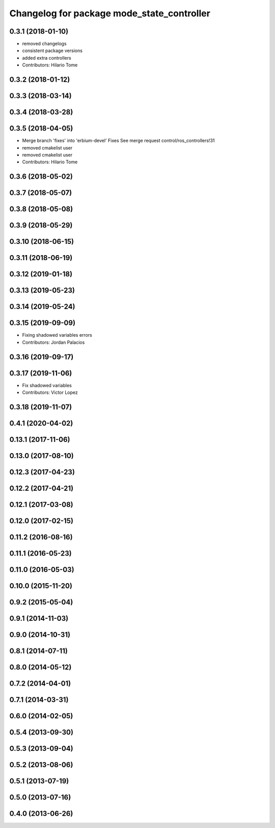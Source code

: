 ^^^^^^^^^^^^^^^^^^^^^^^^^^^^^^^^^^^^^^^^^^^
Changelog for package mode_state_controller
^^^^^^^^^^^^^^^^^^^^^^^^^^^^^^^^^^^^^^^^^^^

0.3.1 (2018-01-10)
------------------
* removed changelogs
* consistent package versions
* added extra controllers
* Contributors: Hilario Tome

0.3.2 (2018-01-12)
------------------

0.3.3 (2018-03-14)
------------------

0.3.4 (2018-03-28)
------------------

0.3.5 (2018-04-05)
------------------
* Merge branch 'fixes' into 'erbium-devel'
  Fixes
  See merge request control/ros_controllers!31
* removed cmakelist user
* removed cmakelist user
* Contributors: Hilario Tome

0.3.6 (2018-05-02)
------------------

0.3.7 (2018-05-07)
------------------

0.3.8 (2018-05-08)
------------------

0.3.9 (2018-05-29)
------------------

0.3.10 (2018-06-15)
-------------------

0.3.11 (2018-06-19)
-------------------

0.3.12 (2019-01-18)
-------------------

0.3.13 (2019-05-23)
-------------------

0.3.14 (2019-05-24)
-------------------

0.3.15 (2019-09-09)
-------------------
* Fixing shadowed variables errors
* Contributors: Jordan Palacios

0.3.16 (2019-09-17)
-------------------

0.3.17 (2019-11-06)
-------------------
* Fix shadowed variables
* Contributors: Victor Lopez

0.3.18 (2019-11-07)
-------------------

0.4.1 (2020-04-02)
------------------

0.13.1 (2017-11-06)
-------------------

0.13.0 (2017-08-10)
-------------------

0.12.3 (2017-04-23)
-------------------

0.12.2 (2017-04-21)
-------------------

0.12.1 (2017-03-08)
-------------------

0.12.0 (2017-02-15)
-------------------

0.11.2 (2016-08-16)
-------------------

0.11.1 (2016-05-23)
-------------------

0.11.0 (2016-05-03)
-------------------

0.10.0 (2015-11-20)
-------------------

0.9.2 (2015-05-04)
------------------

0.9.1 (2014-11-03)
------------------

0.9.0 (2014-10-31)
------------------

0.8.1 (2014-07-11)
------------------

0.8.0 (2014-05-12)
------------------

0.7.2 (2014-04-01)
------------------

0.7.1 (2014-03-31)
------------------

0.6.0 (2014-02-05)
------------------

0.5.4 (2013-09-30)
------------------

0.5.3 (2013-09-04)
------------------

0.5.2 (2013-08-06)
------------------

0.5.1 (2013-07-19)
------------------

0.5.0 (2013-07-16)
------------------

0.4.0 (2013-06-26)
------------------
